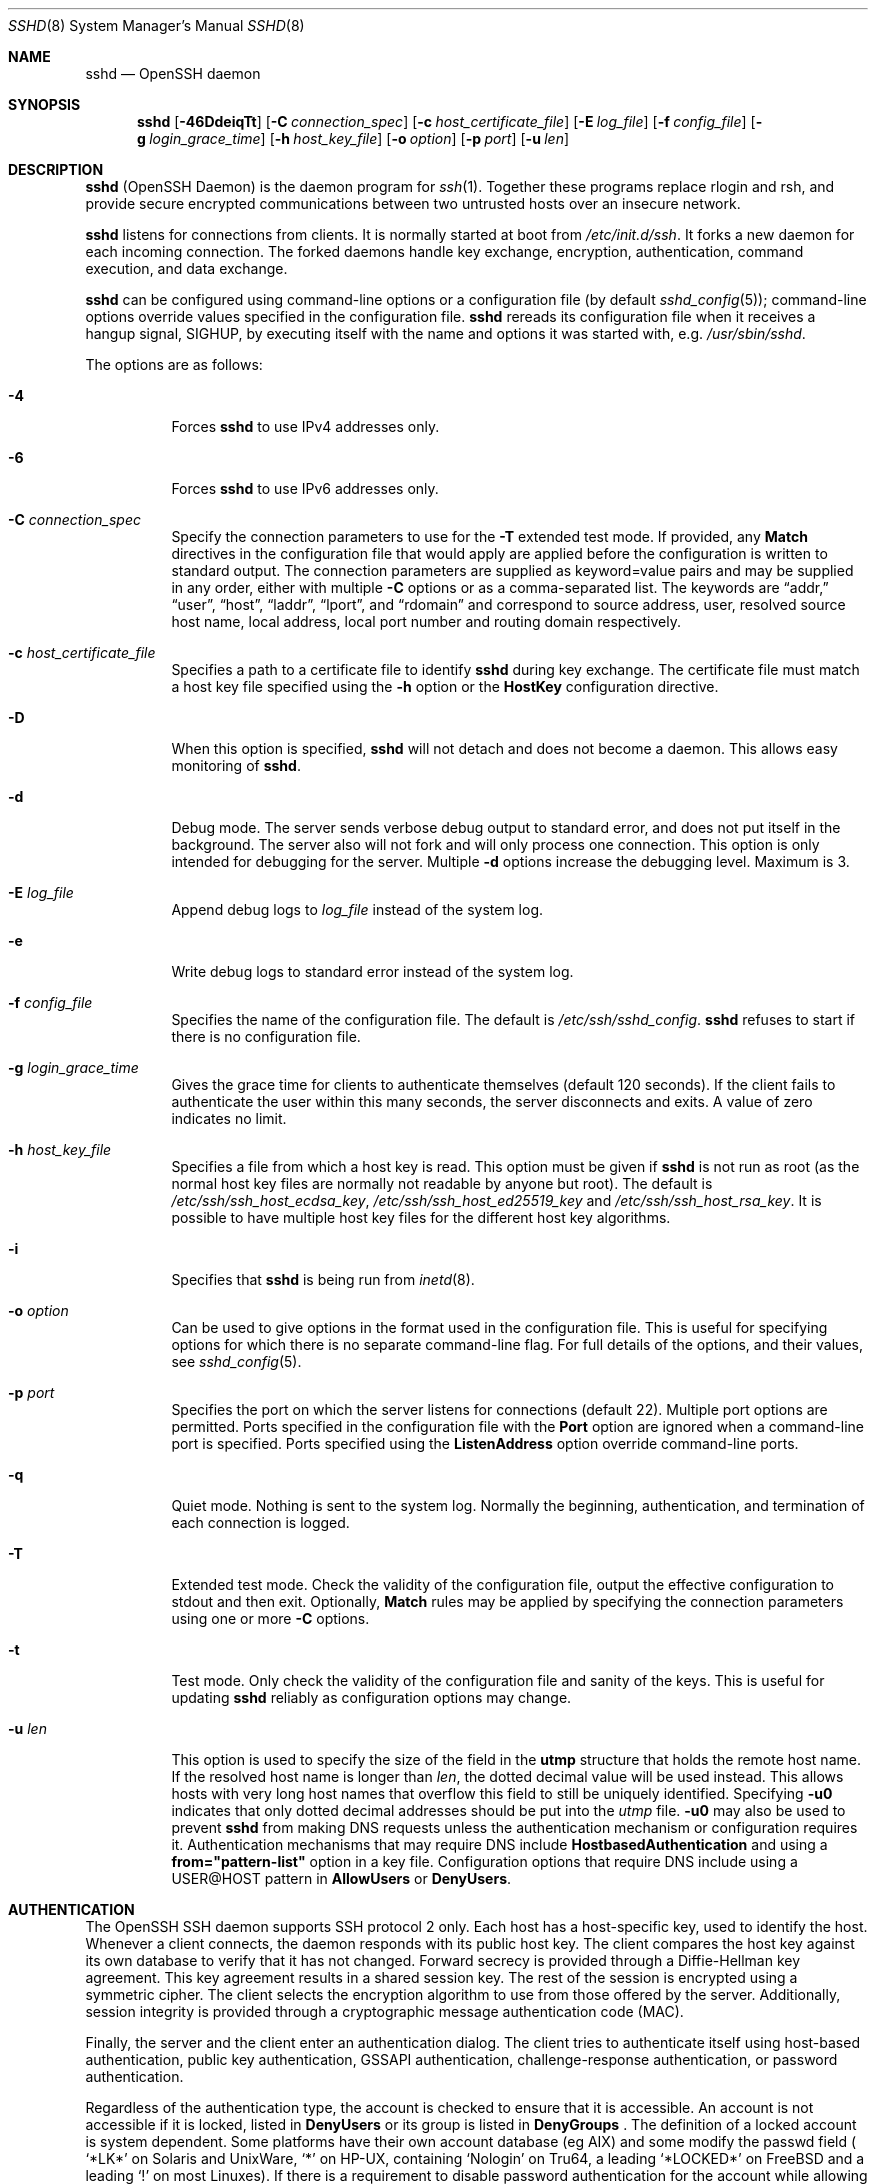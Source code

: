 .\"
.\" Author: Tatu Ylonen <ylo@cs.hut.fi>
.\" Copyright (c) 1995 Tatu Ylonen <ylo@cs.hut.fi>, Espoo, Finland
.\"                    All rights reserved
.\"
.\" As far as I am concerned, the code I have written for this software
.\" can be used freely for any purpose.  Any derived versions of this
.\" software must be clearly marked as such, and if the derived work is
.\" incompatible with the protocol description in the RFC file, it must be
.\" called by a name other than "ssh" or "Secure Shell".
.\"
.\" Copyright (c) 1999,2000 Markus Friedl.  All rights reserved.
.\" Copyright (c) 1999 Aaron Campbell.  All rights reserved.
.\" Copyright (c) 1999 Theo de Raadt.  All rights reserved.
.\"
.\" Redistribution and use in source and binary forms, with or without
.\" modification, are permitted provided that the following conditions
.\" are met:
.\" 1. Redistributions of source code must retain the above copyright
.\"    notice, this list of conditions and the following disclaimer.
.\" 2. Redistributions in binary form must reproduce the above copyright
.\"    notice, this list of conditions and the following disclaimer in the
.\"    documentation and/or other materials provided with the distribution.
.\"
.\" THIS SOFTWARE IS PROVIDED BY THE AUTHOR ``AS IS'' AND ANY EXPRESS OR
.\" IMPLIED WARRANTIES, INCLUDING, BUT NOT LIMITED TO, THE IMPLIED WARRANTIES
.\" OF MERCHANTABILITY AND FITNESS FOR A PARTICULAR PURPOSE ARE DISCLAIMED.
.\" IN NO EVENT SHALL THE AUTHOR BE LIABLE FOR ANY DIRECT, INDIRECT,
.\" INCIDENTAL, SPECIAL, EXEMPLARY, OR CONSEQUENTIAL DAMAGES (INCLUDING, BUT
.\" NOT LIMITED TO, PROCUREMENT OF SUBSTITUTE GOODS OR SERVICES; LOSS OF USE,
.\" DATA, OR PROFITS; OR BUSINESS INTERRUPTION) HOWEVER CAUSED AND ON ANY
.\" THEORY OF LIABILITY, WHETHER IN CONTRACT, STRICT LIABILITY, OR TORT
.\" (INCLUDING NEGLIGENCE OR OTHERWISE) ARISING IN ANY WAY OUT OF THE USE OF
.\" THIS SOFTWARE, EVEN IF ADVISED OF THE POSSIBILITY OF SUCH DAMAGE.
.\"
.\" $OpenBSD: sshd.8,v 1.313 2020/08/27 01:07:10 djm Exp $
.Dd $Mdocdate: August 27 2020 $
.Dt SSHD 8
.Os
.Sh NAME
.Nm sshd
.Nd OpenSSH daemon
.Sh SYNOPSIS
.Nm sshd
.Bk -words
.Op Fl 46DdeiqTt
.Op Fl C Ar connection_spec
.Op Fl c Ar host_certificate_file
.Op Fl E Ar log_file
.Op Fl f Ar config_file
.Op Fl g Ar login_grace_time
.Op Fl h Ar host_key_file
.Op Fl o Ar option
.Op Fl p Ar port
.Op Fl u Ar len
.Ek
.Sh DESCRIPTION
.Nm
(OpenSSH Daemon) is the daemon program for
.Xr ssh 1 .
Together these programs replace rlogin and rsh,
and provide secure encrypted communications between two untrusted hosts
over an insecure network.
.Pp
.Nm
listens for connections from clients.
It is normally started at boot from
.Pa /etc/init.d/ssh .
It forks a new
daemon for each incoming connection.
The forked daemons handle
key exchange, encryption, authentication, command execution,
and data exchange.
.Pp
.Nm
can be configured using command-line options or a configuration file
(by default
.Xr sshd_config 5 ) ;
command-line options override values specified in the
configuration file.
.Nm
rereads its configuration file when it receives a hangup signal,
.Dv SIGHUP ,
by executing itself with the name and options it was started with, e.g.\&
.Pa /usr/sbin/sshd .
.Pp
The options are as follows:
.Bl -tag -width Ds
.It Fl 4
Forces
.Nm
to use IPv4 addresses only.
.It Fl 6
Forces
.Nm
to use IPv6 addresses only.
.It Fl C Ar connection_spec
Specify the connection parameters to use for the
.Fl T
extended test mode.
If provided, any
.Cm Match
directives in the configuration file that would apply are applied before the
configuration is written to standard output.
The connection parameters are supplied as keyword=value pairs and may be
supplied in any order, either with multiple
.Fl C
options or as a comma-separated list.
The keywords are
.Dq addr,
.Dq user ,
.Dq host ,
.Dq laddr ,
.Dq lport ,
and
.Dq rdomain
and correspond to source address, user, resolved source host name,
local address, local port number and routing domain respectively.
.It Fl c Ar host_certificate_file
Specifies a path to a certificate file to identify
.Nm
during key exchange.
The certificate file must match a host key file specified using the
.Fl h
option or the
.Cm HostKey
configuration directive.
.It Fl D
When this option is specified,
.Nm
will not detach and does not become a daemon.
This allows easy monitoring of
.Nm sshd .
.It Fl d
Debug mode.
The server sends verbose debug output to standard error,
and does not put itself in the background.
The server also will not fork and will only process one connection.
This option is only intended for debugging for the server.
Multiple
.Fl d
options increase the debugging level.
Maximum is 3.
.It Fl E Ar log_file
Append debug logs to
.Ar log_file
instead of the system log.
.It Fl e
Write debug logs to standard error instead of the system log.
.It Fl f Ar config_file
Specifies the name of the configuration file.
The default is
.Pa /etc/ssh/sshd_config .
.Nm
refuses to start if there is no configuration file.
.It Fl g Ar login_grace_time
Gives the grace time for clients to authenticate themselves (default
120 seconds).
If the client fails to authenticate the user within
this many seconds, the server disconnects and exits.
A value of zero indicates no limit.
.It Fl h Ar host_key_file
Specifies a file from which a host key is read.
This option must be given if
.Nm
is not run as root (as the normal
host key files are normally not readable by anyone but root).
The default is
.Pa /etc/ssh/ssh_host_ecdsa_key ,
.Pa /etc/ssh/ssh_host_ed25519_key
and
.Pa /etc/ssh/ssh_host_rsa_key .
It is possible to have multiple host key files for
the different host key algorithms.
.It Fl i
Specifies that
.Nm
is being run from
.Xr inetd 8 .
.It Fl o Ar option
Can be used to give options in the format used in the configuration file.
This is useful for specifying options for which there is no separate
command-line flag.
For full details of the options, and their values, see
.Xr sshd_config 5 .
.It Fl p Ar port
Specifies the port on which the server listens for connections
(default 22).
Multiple port options are permitted.
Ports specified in the configuration file with the
.Cm Port
option are ignored when a command-line port is specified.
Ports specified using the
.Cm ListenAddress
option override command-line ports.
.It Fl q
Quiet mode.
Nothing is sent to the system log.
Normally the beginning,
authentication, and termination of each connection is logged.
.It Fl T
Extended test mode.
Check the validity of the configuration file, output the effective configuration
to stdout and then exit.
Optionally,
.Cm Match
rules may be applied by specifying the connection parameters using one or more
.Fl C
options.
.It Fl t
Test mode.
Only check the validity of the configuration file and sanity of the keys.
This is useful for updating
.Nm
reliably as configuration options may change.
.It Fl u Ar len
This option is used to specify the size of the field
in the
.Li utmp
structure that holds the remote host name.
If the resolved host name is longer than
.Ar len ,
the dotted decimal value will be used instead.
This allows hosts with very long host names that
overflow this field to still be uniquely identified.
Specifying
.Fl u0
indicates that only dotted decimal addresses
should be put into the
.Pa utmp
file.
.Fl u0
may also be used to prevent
.Nm
from making DNS requests unless the authentication
mechanism or configuration requires it.
Authentication mechanisms that may require DNS include
.Cm HostbasedAuthentication
and using a
.Cm from="pattern-list"
option in a key file.
Configuration options that require DNS include using a
USER@HOST pattern in
.Cm AllowUsers
or
.Cm DenyUsers .
.El
.Sh AUTHENTICATION
The OpenSSH SSH daemon supports SSH protocol 2 only.
Each host has a host-specific key,
used to identify the host.
Whenever a client connects, the daemon responds with its public
host key.
The client compares the
host key against its own database to verify that it has not changed.
Forward secrecy is provided through a Diffie-Hellman key agreement.
This key agreement results in a shared session key.
The rest of the session is encrypted using a symmetric cipher.
The client selects the encryption algorithm
to use from those offered by the server.
Additionally, session integrity is provided
through a cryptographic message authentication code (MAC).
.Pp
Finally, the server and the client enter an authentication dialog.
The client tries to authenticate itself using
host-based authentication,
public key authentication,
GSSAPI authentication,
challenge-response authentication,
or password authentication.
.Pp
Regardless of the authentication type, the account is checked to
ensure that it is accessible.  An account is not accessible if it is
locked, listed in
.Cm DenyUsers
or its group is listed in
.Cm DenyGroups
\&.  The definition of a locked account is system dependent. Some platforms
have their own account database (eg AIX) and some modify the passwd field (
.Ql \&*LK\&*
on Solaris and UnixWare,
.Ql \&*
on HP-UX, containing
.Ql Nologin
on Tru64,
a leading
.Ql \&*LOCKED\&*
on FreeBSD and a leading
.Ql \&!
on most Linuxes).
If there is a requirement to disable password authentication
for the account while allowing still public-key, then the passwd field
should be set to something other than these values (eg
.Ql NP
or
.Ql \&*NP\&*
).
.Pp
If the client successfully authenticates itself, a dialog for
preparing the session is entered.
At this time the client may request
things like allocating a pseudo-tty, forwarding X11 connections,
forwarding TCP connections, or forwarding the authentication agent
connection over the secure channel.
.Pp
After this, the client either requests a shell or execution of a command.
The sides then enter session mode.
In this mode, either side may send
data at any time, and such data is forwarded to/from the shell or
command on the server side, and the user terminal in the client side.
.Pp
When the user program terminates and all forwarded X11 and other
connections have been closed, the server sends command exit status to
the client, and both sides exit.
.Sh LOGIN PROCESS
When a user successfully logs in,
.Nm
does the following:
.Bl -enum -offset indent
.It
If the login is on a tty, and no command has been specified,
prints last login time and
.Pa /etc/motd
(unless prevented in the configuration file or by
.Pa ~/.hushlogin ;
see the
.Sx FILES
section).
.It
If the login is on a tty, records login time.
.It
Checks
.Pa /etc/nologin ;
if it exists, prints contents and quits
(unless root).
.It
Changes to run with normal user privileges.
.It
Sets up basic environment.
.It
Reads the file
.Pa ~/.ssh/environment ,
if it exists, and users are allowed to change their environment.
See the
.Cm PermitUserEnvironment
option in
.Xr sshd_config 5 .
.It
Changes to user's home directory.
.It
If
.Pa ~/.ssh/rc
exists and the
.Xr sshd_config 5
.Cm PermitUserRC
option is set, runs it; else if
.Pa /etc/ssh/sshrc
exists, runs
it; otherwise runs xauth.
The
.Dq rc
files are given the X11
authentication protocol and cookie in standard input.
See
.Sx SSHRC ,
below.
.It
Runs user's shell or command.
All commands are run under the user's login shell as specified in the
system password database.
.El
.Sh SSHRC
If the file
.Pa ~/.ssh/rc
exists,
.Xr sh 1
runs it after reading the
environment files but before starting the user's shell or command.
It must not produce any output on stdout; stderr must be used
instead.
If X11 forwarding is in use, it will receive the "proto cookie" pair in
its standard input (and
.Ev DISPLAY
in its environment).
The script must call
.Xr xauth 1
because
.Nm
will not run xauth automatically to add X11 cookies.
.Pp
The primary purpose of this file is to run any initialization routines
which may be needed before the user's home directory becomes
accessible; AFS is a particular example of such an environment.
.Pp
This file will probably contain some initialization code followed by
something similar to:
.Bd -literal -offset 3n
if read proto cookie && [ -n "$DISPLAY" ]; then
	if [ `echo $DISPLAY | cut -c1-10` = 'localhost:' ]; then
		# X11UseLocalhost=yes
		echo add unix:`echo $DISPLAY |
		    cut -c11-` $proto $cookie
	else
		# X11UseLocalhost=no
		echo add $DISPLAY $proto $cookie
	fi | xauth -q -
fi
.Ed
.Pp
If this file does not exist,
.Pa /etc/ssh/sshrc
is run, and if that
does not exist either, xauth is used to add the cookie.
.Sh AUTHORIZED_KEYS FILE FORMAT
.Cm AuthorizedKeysFile
specifies the files containing public keys for
public key authentication;
if this option is not specified, the default is
.Pa ~/.ssh/authorized_keys
and
.Pa ~/.ssh/authorized_keys2 .
Each line of the file contains one
key (empty lines and lines starting with a
.Ql #
are ignored as
comments).
Public keys consist of the following space-separated fields:
options, keytype, base64-encoded key, comment.
The options field is optional.
The supported key types are:
.Pp
.Bl -item -compact -offset indent
.It
sk-ecdsa-sha2-nistp256@openssh.com
.It
ecdsa-sha2-nistp256
.It
ecdsa-sha2-nistp384
.It
ecdsa-sha2-nistp521
.It
sk-ssh-ed25519@openssh.com
.It
ssh-ed25519
.It
ssh-dss
.It
ssh-rsa
.El
.Pp
The comment field is not used for anything (but may be convenient for the
user to identify the key).
.Pp
Note that lines in this file can be several hundred bytes long
(because of the size of the public key encoding) up to a limit of
8 kilobytes, which permits RSA keys up to 16 kilobits.
You don't want to type them in; instead, copy the
.Pa id_dsa.pub ,
.Pa id_ecdsa.pub ,
.Pa id_ecdsa_sk.pub ,
.Pa id_ed25519.pub ,
.Pa id_ed25519_sk.pub ,
or the
.Pa id_rsa.pub
file and edit it.
.Pp
.Nm
enforces a minimum RSA key modulus size of 1024 bits.
.Pp
The options (if present) consist of comma-separated option
specifications.
No spaces are permitted, except within double quotes.
The following option specifications are supported (note
that option keywords are case-insensitive):
.Bl -tag -width Ds
.It Cm agent-forwarding
Enable authentication agent forwarding previously disabled by the
.Cm restrict
option.
.It Cm cert-authority
Specifies that the listed key is a certification authority (CA) that is
trusted to validate signed certificates for user authentication.
.Pp
Certificates may encode access restrictions similar to these key options.
If both certificate restrictions and key options are present, the most
restrictive union of the two is applied.
.It Cm command="command"
Specifies that the command is executed whenever this key is used for
authentication.
The command supplied by the user (if any) is ignored.
The command is run on a pty if the client requests a pty;
otherwise it is run without a tty.
If an 8-bit clean channel is required,
one must not request a pty or should specify
.Cm no-pty .
A quote may be included in the command by quoting it with a backslash.
.Pp
This option might be useful
to restrict certain public keys to perform just a specific operation.
An example might be a key that permits remote backups but nothing else.
Note that the client may specify TCP and/or X11
forwarding unless they are explicitly prohibited, e.g. using the
.Cm restrict
key option.
.Pp
The command originally supplied by the client is available in the
.Ev SSH_ORIGINAL_COMMAND
environment variable.
Note that this option applies to shell, command or subsystem execution.
Also note that this command may be superseded by a
.Xr sshd_config 5
.Cm ForceCommand
directive.
.Pp
If a command is specified and a forced-command is embedded in a certificate
used for authentication, then the certificate will be accepted only if the
two commands are identical.
.It Cm environment="NAME=value"
Specifies that the string is to be added to the environment when
logging in using this key.
Environment variables set this way
override other default environment values.
Multiple options of this type are permitted.
Environment processing is disabled by default and is
controlled via the
.Cm PermitUserEnvironment
option.
.It Cm expiry-time="timespec"
Specifies a time after which the key will not be accepted.
The time may be specified as a YYYYMMDD date or a YYYYMMDDHHMM[SS] time
in the system time-zone.
.It Cm from="pattern-list"
Specifies that in addition to public key authentication, either the canonical
name of the remote host or its IP address must be present in the
comma-separated list of patterns.
See PATTERNS in
.Xr ssh_config 5
for more information on patterns.
.Pp
In addition to the wildcard matching that may be applied to hostnames or
addresses, a
.Cm from
stanza may match IP addresses using CIDR address/masklen notation.
.Pp
The purpose of this option is to optionally increase security: public key
authentication by itself does not trust the network or name servers or
anything (but the key); however, if somebody somehow steals the key, the key
permits an intruder to log in from anywhere in the world.
This additional option makes using a stolen key more difficult (name
servers and/or routers would have to be compromised in addition to
just the key).
.It Cm no-agent-forwarding
Forbids authentication agent forwarding when this key is used for
authentication.
.It Cm no-port-forwarding
Forbids TCP forwarding when this key is used for authentication.
Any port forward requests by the client will return an error.
This might be used, e.g. in connection with the
.Cm command
option.
.It Cm no-pty
Prevents tty allocation (a request to allocate a pty will fail).
.It Cm no-user-rc
Disables execution of
.Pa ~/.ssh/rc .
.It Cm no-X11-forwarding
Forbids X11 forwarding when this key is used for authentication.
Any X11 forward requests by the client will return an error.
.It Cm permitlisten="[host:]port"
Limit remote port forwarding with the
.Xr ssh 1
.Fl R
option such that it may only listen on the specified host (optional) and port.
IPv6 addresses can be specified by enclosing the address in square brackets.
Multiple
.Cm permitlisten
options may be applied separated by commas.
Hostnames may include wildcards as described in the PATTERNS section in
.Xr ssh_config 5 .
A port specification of
.Cm *
matches any port.
Note that the setting of
.Cm GatewayPorts
may further restrict listen addresses.
Note that
.Xr ssh 1
will send a hostname of
.Dq localhost
if a listen host was not specified when the forwarding was requested, and
that this name is treated differently to the explicit localhost addresses
.Dq 127.0.0.1
and
.Dq ::1 .
.It Cm permitopen="host:port"
Limit local port forwarding with the
.Xr ssh 1
.Fl L
option such that it may only connect to the specified host and port.
IPv6 addresses can be specified by enclosing the address in square brackets.
Multiple
.Cm permitopen
options may be applied separated by commas.
No pattern matching or name lookup is performed on the
specified hostnames, they must be literal host names and/or addresses.
A port specification of
.Cm *
matches any port.
.It Cm port-forwarding
Enable port forwarding previously disabled by the
.Cm restrict
option.
.It Cm principals="principals"
On a
.Cm cert-authority
line, specifies allowed principals for certificate authentication as a
comma-separated list.
At least one name from the list must appear in the certificate's
list of principals for the certificate to be accepted.
This option is ignored for keys that are not marked as trusted certificate
signers using the
.Cm cert-authority
option.
.It Cm pty
Permits tty allocation previously disabled by the
.Cm restrict
option.
.It Cm no-touch-required
Do not require demonstration of user presence
for signatures made using this key.
This option only makes sense for the FIDO authenticator algorithms
.Cm ecdsa-sk
and
.Cm ed25519-sk .
.It Cm verify-required
Require that signatures made using this key attest that they verified
the user, e.g. via a PIN.
This option only makes sense for the FIDO authenticator algorithms
.Cm ecdsa-sk
and
.Cm ed25519-sk .
.It Cm restrict
Enable all restrictions, i.e. disable port, agent and X11 forwarding,
as well as disabling PTY allocation
and execution of
.Pa ~/.ssh/rc .
If any future restriction capabilities are added to authorized_keys files
they will be included in this set.
.It Cm tunnel="n"
Force a
.Xr tun 4
device on the server.
Without this option, the next available device will be used if
the client requests a tunnel.
.It Cm user-rc
Enables execution of
.Pa ~/.ssh/rc
previously disabled by the
.Cm restrict
option.
.It Cm X11-forwarding
Permits X11 forwarding previously disabled by the
.Cm restrict
option.
.El
.Pp
An example authorized_keys file:
.Bd -literal -offset 3n
# Comments allowed at start of line
ssh-rsa AAAAB3Nza...LiPk== user@example.net
from="*.sales.example.net,!pc.sales.example.net" ssh-rsa
AAAAB2...19Q== john@example.net
command="dump /home",no-pty,no-port-forwarding ssh-rsa
AAAAC3...51R== example.net
permitopen="192.0.2.1:80",permitopen="192.0.2.2:25" ssh-rsa
AAAAB5...21S==
permitlisten="localhost:8080",permitopen="localhost:22000" ssh-rsa
AAAAB5...21S==
tunnel="0",command="sh /etc/netstart tun0" ssh-rsa AAAA...==
jane@example.net
restrict,command="uptime" ssh-rsa AAAA1C8...32Tv==
user@example.net
restrict,pty,command="nethack" ssh-rsa AAAA1f8...IrrC5==
user@example.net
no-touch-required sk-ecdsa-sha2-nistp256@openssh.com AAAAInN...Ko==
user@example.net
.Ed
.Sh SSH_KNOWN_HOSTS FILE FORMAT
The
.Pa /etc/ssh/ssh_known_hosts
and
.Pa ~/.ssh/known_hosts
files contain host public keys for all known hosts.
The global file should
be prepared by the administrator (optional), and the per-user file is
maintained automatically: whenever the user connects to an unknown host,
its key is added to the per-user file.
.Pp
Each line in these files contains the following fields: markers (optional),
hostnames, keytype, base64-encoded key, comment.
The fields are separated by spaces.
.Pp
The marker is optional, but if it is present then it must be one of
.Dq @cert-authority ,
to indicate that the line contains a certification authority (CA) key,
or
.Dq @revoked ,
to indicate that the key contained on the line is revoked and must not ever
be accepted.
Only one marker should be used on a key line.
.Pp
Hostnames is a comma-separated list of patterns
.Pf ( Ql *
and
.Ql \&?
act as
wildcards); each pattern in turn is matched against the host name.
When
.Nm sshd
is authenticating a client, such as when using
.Cm HostbasedAuthentication ,
this will be the canonical client host name.
When
.Xr ssh 1
is authenticating a server, this will be the host name
given by the user, the value of the
.Xr ssh 1
.Cm HostkeyAlias
if it was specified, or the canonical server hostname if the
.Xr ssh 1
.Cm CanonicalizeHostname
option was used.
.Pp
A pattern may also be preceded by
.Ql \&!
to indicate negation: if the host name matches a negated
pattern, it is not accepted (by that line) even if it matched another
pattern on the line.
A hostname or address may optionally be enclosed within
.Ql \&[
and
.Ql \&]
brackets then followed by
.Ql \&:
and a non-standard port number.
.Pp
Alternately, hostnames may be stored in a hashed form which hides host names
and addresses should the file's contents be disclosed.
Hashed hostnames start with a
.Ql |
character.
Only one hashed hostname may appear on a single line and none of the above
negation or wildcard operators may be applied.
.Pp
The keytype and base64-encoded key are taken directly from the host key; they
can be obtained, for example, from
.Pa /etc/ssh/ssh_host_rsa_key.pub .
The optional comment field continues to the end of the line, and is not used.
.Pp
Lines starting with
.Ql #
and empty lines are ignored as comments.
.Pp
When performing host authentication, authentication is accepted if any
matching line has the proper key; either one that matches exactly or,
if the server has presented a certificate for authentication, the key
of the certification authority that signed the certificate.
For a key to be trusted as a certification authority, it must use the
.Dq @cert-authority
marker described above.
.Pp
The known hosts file also provides a facility to mark keys as revoked,
for example when it is known that the associated private key has been
stolen.
Revoked keys are specified by including the
.Dq @revoked
marker at the beginning of the key line, and are never accepted for
authentication or as certification authorities, but instead will
produce a warning from
.Xr ssh 1
when they are encountered.
.Pp
It is permissible (but not
recommended) to have several lines or different host keys for the same
names.
This will inevitably happen when short forms of host names
from different domains are put in the file.
It is possible
that the files contain conflicting information; authentication is
accepted if valid information can be found from either file.
.Pp
Note that the lines in these files are typically hundreds of characters
long, and you definitely don't want to type in the host keys by hand.
Rather, generate them by a script,
.Xr ssh-keyscan 1
or by taking, for example,
.Pa /etc/ssh/ssh_host_rsa_key.pub
and adding the host names at the front.
.Xr ssh-keygen 1
also offers some basic automated editing for
.Pa ~/.ssh/known_hosts
including removing hosts matching a host name and converting all host
names to their hashed representations.
.Pp
An example ssh_known_hosts file:
.Bd -literal -offset 3n
# Comments allowed at start of line
closenet,...,192.0.2.53 1024 37 159...93 closenet.example.net
cvs.example.net,192.0.2.10 ssh-rsa AAAA1234.....=
# A hashed hostname
|1|JfKTdBh7rNbXkVAQCRp4OQoPfmI=|USECr3SWf1JUPsms5AqfD5QfxkM= ssh-rsa
AAAA1234.....=
# A revoked key
@revoked * ssh-rsa AAAAB5W...
# A CA key, accepted for any host in *.mydomain.com or *.mydomain.org
@cert-authority *.mydomain.org,*.mydomain.com ssh-rsa AAAAB5W...
.Ed
.Sh FILES
.Bl -tag -width Ds -compact
.It Pa ~/.hushlogin
This file is used to suppress printing the last login time and
.Pa /etc/motd ,
if
.Cm PrintLastLog
and
.Cm PrintMotd ,
respectively,
are enabled.
It does not suppress printing of the banner specified by
.Cm Banner .
.Pp
.It Pa ~/.rhosts
This file is used for host-based authentication (see
.Xr ssh 1
for more information).
On some machines this file may need to be
world-readable if the user's home directory is on an NFS partition,
because
.Nm
reads it as root.
Additionally, this file must be owned by the user,
and must not have write permissions for anyone else.
The recommended
permission for most machines is read/write for the user, and not
accessible by others.
.Pp
.It Pa ~/.shosts
This file is used in exactly the same way as
.Pa .rhosts ,
but allows host-based authentication without permitting login with
rlogin/rsh.
.Pp
.It Pa ~/.k5login
.It Pa ~/.k5users
These files enforce GSSAPI/Kerberos authentication access control.
Further details are described in
.Xr ksu 1 .
.Pp
.It Pa ~/.ssh/
This directory is the default location for all user-specific configuration
and authentication information.
There is no general requirement to keep the entire contents of this directory
secret, but the recommended permissions are read/write/execute for the user,
and not accessible by others.
.Pp
.It Pa ~/.ssh/authorized_keys
Lists the public keys (DSA, ECDSA, Ed25519, RSA)
that can be used for logging in as this user.
The format of this file is described above.
The content of the file is not highly sensitive, but the recommended
permissions are read/write for the user, and not accessible by others.
.Pp
If this file, the
.Pa ~/.ssh
directory, or the user's home directory are writable
by other users, then the file could be modified or replaced by unauthorized
users.
In this case,
.Nm
will not allow it to be used unless the
.Cm StrictModes
option has been set to
.Dq no .
.Pp
.It Pa ~/.ssh/environment
This file is read into the environment at login (if it exists).
It can only contain empty lines, comment lines (that start with
.Ql # ) ,
and assignment lines of the form name=value.
The file should be writable
only by the user; it need not be readable by anyone else.
Environment processing is disabled by default and is
controlled via the
.Cm PermitUserEnvironment
option.
.Pp
.It Pa ~/.ssh/known_hosts
Contains a list of host keys for all hosts the user has logged into
that are not already in the systemwide list of known host keys.
The format of this file is described above.
This file should be writable only by root/the owner and
can, but need not be, world-readable.
.Pp
.It Pa ~/.ssh/rc
Contains initialization routines to be run before
the user's home directory becomes accessible.
This file should be writable only by the user, and need not be
readable by anyone else.
.Pp
.It Pa /etc/hosts.allow
.It Pa /etc/hosts.deny
Access controls that should be enforced by tcp-wrappers are defined here.
Further details are described in
.Xr hosts_access 5 .
.Pp
.It Pa /etc/hosts.equiv
This file is for host-based authentication (see
.Xr ssh 1 ) .
It should only be writable by root.
.Pp
.It Pa /etc/ssh/moduli
Contains Diffie-Hellman groups used for the "Diffie-Hellman Group Exchange"
key exchange method.
The file format is described in
.Xr moduli 5 .
If no usable groups are found in this file then fixed internal groups will
be used.
.Pp
.It Pa /etc/motd
See
.Xr motd 5 .
.Pp
.It Pa /etc/nologin
If this file exists,
.Nm
refuses to let anyone except root log in.
The contents of the file
are displayed to anyone trying to log in, and non-root connections are
refused.
The file should be world-readable.
.Pp
.It Pa /etc/shosts.equiv
This file is used in exactly the same way as
.Pa hosts.equiv ,
but allows host-based authentication without permitting login with
rlogin/rsh.
.Pp
.It Pa /etc/ssh/ssh_host_ecdsa_key
.It Pa /etc/ssh/ssh_host_ed25519_key
.It Pa /etc/ssh/ssh_host_rsa_key
These files contain the private parts of the host keys.
These files should only be owned by root, readable only by root, and not
accessible to others.
Note that
.Nm
does not start if these files are group/world-accessible.
.Pp
.It Pa /etc/ssh/ssh_host_ecdsa_key.pub
.It Pa /etc/ssh/ssh_host_ed25519_key.pub
.It Pa /etc/ssh/ssh_host_rsa_key.pub
These files contain the public parts of the host keys.
These files should be world-readable but writable only by
root.
Their contents should match the respective private parts.
These files are not
really used for anything; they are provided for the convenience of
the user so their contents can be copied to known hosts files.
These files are created using
.Xr ssh-keygen 1 .
.Pp
.It Pa /etc/ssh/ssh_known_hosts
Systemwide list of known host keys.
This file should be prepared by the
system administrator to contain the public host keys of all machines in the
organization.
The format of this file is described above.
This file should be writable only by root/the owner and
should be world-readable.
.Pp
.It Pa /etc/ssh/sshd_config
Contains configuration data for
.Nm sshd .
The file format and configuration options are described in
.Xr sshd_config 5 .
.Pp
.It Pa /etc/ssh/sshrc
Similar to
.Pa ~/.ssh/rc ,
it can be used to specify
machine-specific login-time initializations globally.
This file should be writable only by root, and should be world-readable.
.Pp
.It Pa /var/empty
.Xr chroot 2
directory used by
.Nm
during privilege separation in the pre-authentication phase.
The directory should not contain any files and must be owned by root
and not group or world-writable.
.Pp
.It Pa /var/run/sshd.pid
Contains the process ID of the
.Nm
listening for connections (if there are several daemons running
concurrently for different ports, this contains the process ID of the one
started last).
The content of this file is not sensitive; it can be world-readable.
.El
.Sh IPV6
IPv6 address can be used everywhere where IPv4 address. In all entries must be the IPv6 address enclosed in square brackets. Note: The square brackets are metacharacters for the shell and must be escaped in shell.
.Sh SEE ALSO
.Xr scp 1 ,
.Xr sftp 1 ,
.Xr ssh 1 ,
.Xr ssh-add 1 ,
.Xr ssh-agent 1 ,
.Xr ssh-keygen 1 ,
.Xr ssh-keyscan 1 ,
.Xr chroot 2 ,
.Xr hosts_access 5 ,
.Xr moduli 5 ,
.Xr sshd_config 5 ,
.Xr inetd 8 ,
.Xr sftp-server 8
.Sh AUTHORS
OpenSSH is a derivative of the original and free
ssh 1.2.12 release by Tatu Ylonen.
Aaron Campbell, Bob Beck, Markus Friedl, Niels Provos,
Theo de Raadt and Dug Song
removed many bugs, re-added newer features and
created OpenSSH.
Markus Friedl contributed the support for SSH
protocol versions 1.5 and 2.0.
Niels Provos and Markus Friedl contributed support
for privilege separation.
